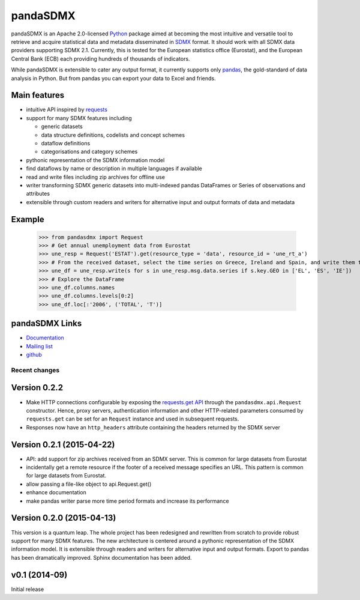 =============
pandaSDMX
=============




pandaSDMX is an Apache 2.0-licensed `Python <http://www.python.org>`_ 
package aimed at becoming the 
most intuitive and versatile tool to retrieve and acquire statistical data and metadata
disseminated in `SDMX <http://www.sdmx.org>`_ format. 
It should work with all
SDMX data providers supporting SDMX 2.1. Currently,
this is tested for the European statistics office (Eurostat),
and the European Central Bank (ECB) each providing hundreds of
thousands of indicators. 

While pandaSDMX is extensible to 
cater any output format, it currently supports only `pandas <http://pandas.pydata.org>`_, the gold-standard 
of data analysis in Python. But from pandas you can export your data to Excel and friends. 

Main features
---------------------

* intuitive API inspired by `requests <https://pypi.python.org/pypi/requests/>`_  
* support for many SDMX features including

  - generic datasets
  - data structure definitions, codelists and concept schemes
  - dataflow definitions
  - categorisations and category schemes

* pythonic representation of the SDMX information model  
* find dataflows by name or description in multiple languages if available
* read and write files including zip archives for offline use
* writer transforming SDMX generic datasets into multi-indexed pandas DataFrames or Series of observations and attributes 
* extensible through custom readers and writers for alternative input and output formats of data and metadata

Example
---------



    >>> from pandasdmx import Request
    >>> # Get annual unemployment data from Eurostat
    >>> une_resp = Request('ESTAT').get(resource_type = 'data', resource_id = 'une_rt_a')
    >>> # From the received dataset, select the time series on Greece, Ireland and Spain, and write them to a pandas DataFrame
    >>> une_df = une_resp.write(s for s in une_resp.msg.data.series if s.key.GEO in ['EL', 'ES', 'IE'])
    >>> # Explore the DataFrame
    >>> une_df.columns.names
    >>> une_df.columns.levels[0:2]
    >>> une_df.loc[:'2006', ('TOTAL', 'T')]


pandaSDMX Links
-------------------------------

* `Documentation <http://pandasdmx.readthedocs.org>`_
* `Mailing list <https://groups.google.com/forum/?hl=en#!forum/sdmx-python>`_  
* `github <https://github.com/dr-leo/pandaSDMX>`_
 
  
  
Recent changes 
========================

Version 0.2.2
--------------

* Make HTTP connections configurable by exposing the 
  `requests.get API <http://www.python-requests.org/en/latest/>`_ 
  through the ``pandasdmx.api.Request`` constructor.
  Hence, proxy servers, authentication information and other HTTP-related parameters consumed by ``requests.get`` can be
  set for an ``Request`` instance and used in subsequent requests.
* Responses now have an ``http_headers`` attribute containing the headers returned by the SDMX server


Version 0.2.1 (2015-04-22)
----------------------------------

* API: add support for zip archives received from an SDMX server. 
  This is common for large datasets from Eurostat
* incidentally get a remote resource if the footer of a received message
  specifies an URL. This pattern is common for large datasets from Eurostat.
* allow passing a file-like object to api.Request.get() 
* enhance documentation
* make pandas writer parse more time period formats and increase its performance  
  
Version 0.2.0 (2015-04-13)
------------------------------------


This version is a quantum leap. The whole project has been redesigned and rewritten from
scratch to provide robust support for many SDMX features. The new architecture is centered around
a pythonic representation of the SDMX information model. It is extensible through readers and writers
for alternative input and output formats. 
Export to pandas has been dramatically improved. Sphinx documentation
has been added.

v0.1 (2014-09)
----------------

Initial release

 


